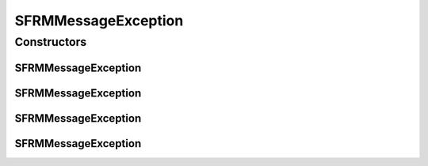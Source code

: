 .. java:import:: hk.hku.cecid.piazza.commons GenericException

SFRMMessageException
====================

.. java:package:: hk.hku.cecid.edi.sfrm.pkg
   :noindex:

.. java:type:: public class SFRMMessageException extends GenericException

   SFRMMessageException represents an exception related to SFRM message.

   :author: Twinsen

Constructors
------------
SFRMMessageException
^^^^^^^^^^^^^^^^^^^^

.. java:constructor:: public SFRMMessageException()
   :outertype: SFRMMessageException

   Creates a new instance of AS2MessageException.

SFRMMessageException
^^^^^^^^^^^^^^^^^^^^

.. java:constructor:: public SFRMMessageException(String message)
   :outertype: SFRMMessageException

   Creates a new instance of AS2MessageException.

   :param message: the error message.

SFRMMessageException
^^^^^^^^^^^^^^^^^^^^

.. java:constructor:: public SFRMMessageException(Throwable cause)
   :outertype: SFRMMessageException

   Creates a new instance of AS2MessageException.

   :param cause: the cause of this exception.

SFRMMessageException
^^^^^^^^^^^^^^^^^^^^

.. java:constructor:: public SFRMMessageException(String message, Throwable cause)
   :outertype: SFRMMessageException

   Creates a new instance of AS2MessageException.

   :param message: the error message.
   :param cause: the cause of this exception.

